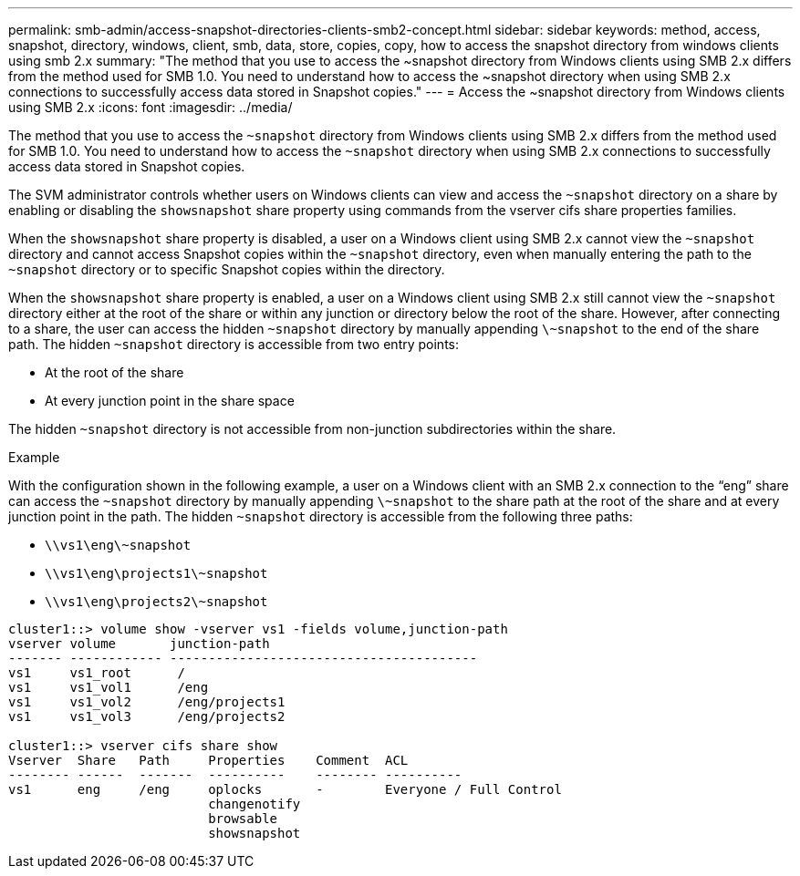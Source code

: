 ---
permalink: smb-admin/access-snapshot-directories-clients-smb2-concept.html
sidebar: sidebar
keywords: method, access, snapshot, directory, windows, client, smb, data, store, copies, copy, how to access the snapshot directory from windows clients using smb 2.x
summary: "The method that you use to access the ~snapshot directory from Windows clients using SMB 2.x differs from the method used for SMB 1.0. You need to understand how to access the ~snapshot directory when using SMB 2.x connections to successfully access data stored in Snapshot copies."
---
= Access the ~snapshot directory from Windows clients using SMB 2.x
:icons: font
:imagesdir: ../media/

[.lead]
The method that you use to access the `~snapshot` directory from Windows clients using SMB 2.x differs from the method used for SMB 1.0. You need to understand how to access the `~snapshot` directory when using SMB 2.x connections to successfully access data stored in Snapshot copies.

The SVM administrator controls whether users on Windows clients can view and access the `~snapshot` directory on a share by enabling or disabling the `showsnapshot` share property using commands from the vserver cifs share properties families.

When the `showsnapshot` share property is disabled, a user on a Windows client using SMB 2.x cannot view the `~snapshot` directory and cannot access Snapshot copies within the `~snapshot` directory, even when manually entering the path to the `~snapshot` directory or to specific Snapshot copies within the directory.

When the `showsnapshot` share property is enabled, a user on a Windows client using SMB 2.x still cannot view the `~snapshot` directory either at the root of the share or within any junction or directory below the root of the share. However, after connecting to a share, the user can access the hidden `~snapshot` directory by manually appending `\~snapshot` to the end of the share path. The hidden `~snapshot` directory is accessible from two entry points:

* At the root of the share
* At every junction point in the share space

The hidden `~snapshot` directory is not accessible from non-junction subdirectories within the share.

.Example

With the configuration shown in the following example, a user on a Windows client with an SMB 2.x connection to the "`eng`" share can access the `~snapshot` directory by manually appending `\~snapshot` to the share path at the root of the share and at every junction point in the path. The hidden `~snapshot` directory is accessible from the following three paths:

* `\\vs1\eng\~snapshot`
* `\\vs1\eng\projects1\~snapshot`
* `\\vs1\eng\projects2\~snapshot`

----
cluster1::> volume show -vserver vs1 -fields volume,junction-path
vserver volume       junction-path
------- ------------ ----------------------------------------
vs1     vs1_root      /
vs1     vs1_vol1      /eng
vs1     vs1_vol2      /eng/projects1
vs1     vs1_vol3      /eng/projects2

cluster1::> vserver cifs share show
Vserver  Share   Path     Properties    Comment  ACL
-------- ------  -------  ----------    -------- ----------
vs1      eng     /eng     oplocks       -        Everyone / Full Control
                          changenotify
                          browsable
                          showsnapshot
----
